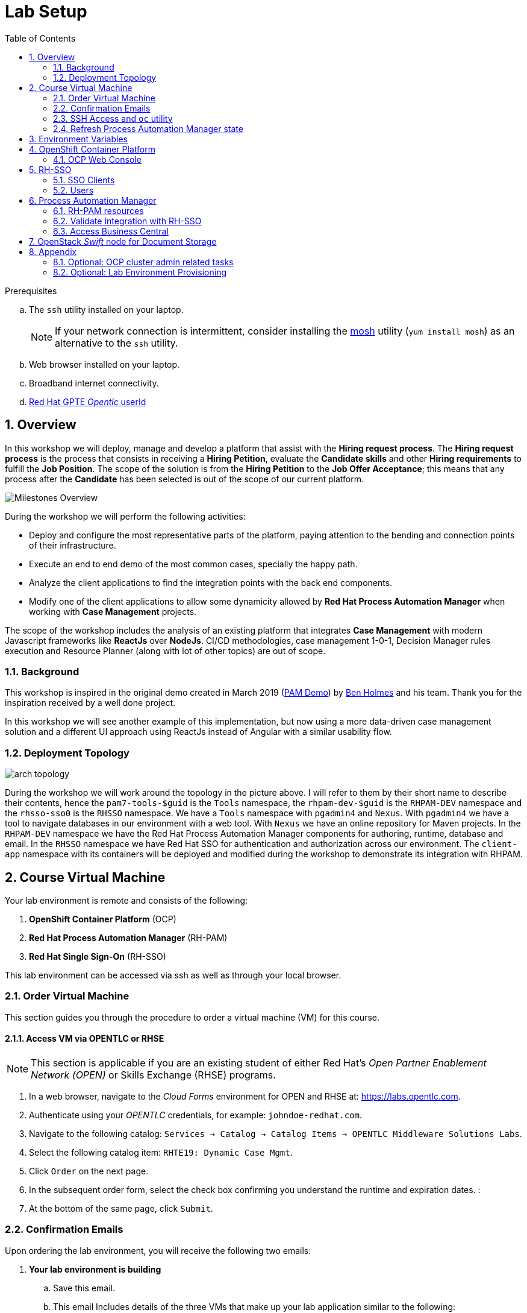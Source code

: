 :noaudio:
:scrollbar:
:data-uri:
:toc2:
:linkattrs:

= Lab Setup

.Prerequisites
.. The `ssh` utility installed on your laptop.
+
NOTE: If your network connection is intermittent, consider installing the https://mosh.org/[mosh] utility (`yum install mosh`) as an alternative to the `ssh` utility.

.. Web browser installed on your laptop.
.. Broadband internet connectivity.
.. link:https://account.opentlc.com/account/[Red Hat GPTE _Opentlc_ userId]

:numbered:



== Overview
In this workshop we will deploy, manage and develop a platform that assist with the *Hiring request process*. The *Hiring request process* is the process that consists in receiving a *Hiring Petition*, evaluate the *Candidate skills* and other *Hiring requirements* to fulfill the *Job Position*.
The scope of the solution is from the *Hiring Petition* to the *Job Offer Acceptance*; this means that any process after the *Candidate* has been selected is out of the scope of our current platform.

image::images/milestones-overview.png[Milestones Overview]

During the workshop we will perform the following activities:

* Deploy and configure the most representative parts of the platform, paying attention to the bending and connection points of their infrastructure.
* Execute an end to end demo of the most common cases, specially the happy path.
* Analyze the client applications to find the integration points with the back end components.
* Modify one of the client applications to allow some dynamicity allowed by *Red Hat Process Automation Manager* when working with *Case Management* projects.

The scope of the workshop includes the analysis of an existing platform that integrates *Case Management* with modern Javascript frameworks like *ReactJs* over *NodeJs*. CI/CD methodologies, case management 1-0-1, Decision Manager rules execution and Resource Planner (along with lot of other topics) are out of scope.

=== Background
This workshop is inspired in the original demo created in March 2019 (link:https://gitlab.consulting.redhat.com/uki-sa/pam-demo[PAM Demo]) by link:https://gitlab.consulting.redhat.com/bholmes[Ben Holmes] and his team. Thank you for the inspiration received by a well done project.

In this workshop we will see another example of this implementation, but now using a more data-driven case management solution and a different UI approach using ReactJs instead of Angular with a similar usability flow.

=== Deployment Topology

image::images/arch_topology.png[]

During the workshop we will work around the topology in the picture above. I will refer to them by their short name to describe their contents, hence the `pam7-tools-$guid` is the `Tools` namespace, the `rhpam-dev-$guid` is the `RHPAM-DEV` namespace and the `rhsso-sso0` is the `RHSSO` namespace.
We have a `Tools` namespace with `pgadmin4` and `Nexus`. With `pgadmin4` we have a tool to navigate databases in our environment with a web tool. With `Nexus` we have an online repository for Maven projects.
In the `RHPAM-DEV` namespace we have the Red Hat Process Automation Manager components for authoring, runtime, database and email.
In the `RHSSO` namespace we have Red Hat SSO for authentication and authorization across our environment.
The `client-app` namespace with its containers will be deployed and modified during the workshop to demonstrate its integration with RHPAM.

== Course Virtual Machine

Your lab environment is remote and consists of the following:

. *OpenShift Container Platform* (OCP)
. *Red Hat Process Automation Manager* (RH-PAM)
. *Red Hat Single Sign-On* (RH-SSO)

This lab environment can be accessed via ssh as well as through your local browser.

=== Order Virtual Machine
This section guides you through the procedure to order a virtual machine (VM) for this course.

==== Access VM via OPENTLC or RHSE

NOTE: [blue]#This section is applicable if you are an existing student of either Red Hat's _Open Partner Enablement Network (OPEN)_ or Skills Exchange (RHSE) programs.#

. In a web browser, navigate to the _Cloud Forms_ environment for OPEN and RHSE at:   https://labs.opentlc.com.
. Authenticate using your _OPENTLC_ credentials, for example: `johndoe-redhat.com`.
. Navigate to the following catalog:  `Services -> Catalog -> Catalog Items -> OPENTLC Middleware Solutions Labs`.
. Select the following catalog item: `RHTE19: Dynamic Case Mgmt`.
. Click `Order` on the next page.

. In the subsequent order form, select the check box confirming you understand the runtime and expiration dates. :
. At the bottom of the same page, click `Submit`.

/////
==== Access VM via GUID Grabber

NOTE: [blue]#This section is only applicable if you are a participant in a Red Hat conference such as Red Hat Tech Exchange (RHTE)#.

This section of the lab explains how to access the Red Hat Tech Exchange _GuidGrabber_ to obtain a Globally Unique Identifier (GUID).
This GUID will be used to access a virtual machine that you will use in this course.

. In a web browser, navigate to: http://bit.ly/rhte-guidgrabber.

. Select the *Lab Code* :  `A1004 - Dynamic Case Mgmt`.

. Enter the *Activation Key* provided to you by your instructor.

. Click `Next`.

. The resulting page will display your lab's GUID and other useful information about your lab environment.
+
image::images/guid_grabber_response.png[Guid Grabber Information Page]

. Your remote virtual machine is accessible via the `SSH` protocol.
+
Follow the directions exactly as indicated in the Guid Grabber Information Page to log into your remote lab VM via SSH.

. When you are finished with your lab environment at the end of this course, please click *Reset Workstation* so that you can move on to the next lab.
If you fail to do this, you will be locked into the GUID from the previous lab.
+
[NOTE]
Clicking *Reset Workstation* will not stop or delete the lab environment.
/////

=== Confirmation Emails

Upon ordering the lab environment, you will receive the following two emails:

. *Your lab environment is building*
.. Save this email.
.. This email Includes details of the three VMs that make up your lab application similar to the following:
+
image::images/aio_first_email.png[]

.. Make note of the 4 digit GUID (aka: REGION CODE)
+
* Whenever you see "GUID" or "$GUID" in a command, make sure to replace it with your GUID.

.. Make note of the URL of the `workstation` VM.
+
You will use this when ssh'ing to your application.

.. Make note of the URL of the `master` VM.
+
You will use this when accessing the OCP Web Console.

** The OpenShift master URL varies based on the region where you are located, and may vary from the example shown above.
** For the duration of the course, you navigate to this OpenShift Container Platform master node.

. *VM ready for authentication*
+
Once you receive this second email, you can then ssh into the `workstation` VM of your Ravello application.


=== SSH Access and `oc` utility

SSH access to the remote lab environment provides you with the OpenShift `oc` utility.

. ssh access to your lab environment by specifying your _opentlc userId_ and lab environment $GUID in the following command:
+
-----
$ ssh <opentlc-userId>@workstation-$GUID.rhpds.opentlc.com
-----

. Authenticate into OpenShift as a non cluster admin user (user1) using the `oc` utility
+
-----
$ oc login https://master00.example.com -u user1 -p r3dh4t1!
-----



=== Refresh Process Automation Manager state

Your Process Automation Manager needs to be refreshed with the URL of the Red Hat SSO specific to your lab environment.
For this purpose, a script has been provided as follows:

. Execute the following:
+
-----

$ mkdir -p $HOME/lab && \
       wget https://bit.ly/2OcUXPb -O $HOME/lab/pam_rhsso_state_update.sh \
       && chmod 755 $HOME/lab/pam_rhsso_state_update.sh \
       && $HOME/lab/pam_rhsso_state_update.sh da7e
-----

. You should see a response similar to the following:
+
-----
will update the following stale guid in the Process Automation Manager: da7e

deploymentconfig.apps.openshift.io/rhpam-bc patched

Pause for the following number of seconds: 15

deploymentconfig.apps.openshift.io/rhpam-kieserver patched

-----
+
If you are curious as to what exactly is getting modified in the Process Automation Manager, you can review link:https://bit.ly/2OcUXPb[the script].
+
In particular, notice that the wildcard DNS of RH-SSO URLs used in the Process Automation Manager are modified.

. After a couple of minutes, expect two of the three RH-PAM pods to have re-started:
+
-----
$ oc get pods -n rhpam-dev-user1

rhpam-bc-3-rvwtn           1/1       Running   1          2m
rhpam-kieserver-4-5f97q    2/2       Running   0          2m
rhpam-postgresql-1-nks5f   1/1       Running   1          20h
-----

[[env_vars]]
== Environment Variables

The instructions in this course require use of environment variables.
Now that you have a lab environment, in this section, you set these environment variables in your remote client environment.

. As the non-root operating system user of your remote VM, execute the following commands:
+
-----
echo "export OCP_USERNAME=user1" >> ~/.bashrc
echo 'export OCP_PASSWD=r3dh4t1!' >> ~/.bashrc

echo "export OCP_REGION=`echo $HOSTNAME | cut -d'.' -f1 | cut -d'-' -f2`" >> ~/.bashrc
echo "export OCP_DOMAIN=\$OCP_REGION.generic.opentlc.com" >> ~/.bashrc
echo "export OCP_WILDCARD_DOMAIN=apps-\$OCP_DOMAIN" >> ~/.bashrc
echo "export rhsso_url=sso-rhsso-sso0.\$OCP_WILDCARD_DOMAIN" >> ~/.bashrc
echo "export bc_url=rhpam-bc-rhpam-dev-\$OCP_USERNAME.\$OCP_WILDCARD_DOMAIN" >> ~/.bashrc

echo "export RHPAM_PROJECT=rhpam-dev-\$OCP_USERNAME" >> ~/.bashrc
echo "export RHPAM_TOOLS_PROJECT=pam-7-tools-\$OCP_USERNAME" >> ~/.bashrc
echo "export RHSSO_PROJECT=rhsso_sso0" >> ~/.bashrc

source ~/.bashrc
-----

. Create a directory to store files related to this lab:
+
-----
$ mkdir -p $HOME/lab
-----


== OpenShift Container Platform

Your lab environment is built on Red Hat's OpenShift Container Platform (OCP).

Access to your OCP resources can be gained via both the `oc` CLI utility and the OCP web console.


. View existing projects:
+
-----
$ oc get projects

...

pam-7-tools-user1   Tools          Active
rhpam-dev-user1     RHPAM-dev      Active
-----

. *pam-7-tools-user1*
+
This OCP project contains a _Nexus_ server as well as a web tool to execute administrative tasks on the PostgreSQL database used by the RH-PAM kie-server.

. *rhpam-dev-user1*
+
This OCP project contains both the RH-PAM Business Central and KIE-Server applications.
+
Both of these applications are secured using the OpenID Connect protocol via an integration with a Red Hat SSO server.

. *rhsso-sso0*
+
This OCP project contains the RH-SSO application that secures the RH_PAM Business Central and KIE-Server.

=== OCP Web Console

. Point your browser to the URL created by executing the following :
+
-----
$ echo -en "\nhttps://master00-$OCP_REGION.generic.opentlc.com\n\n"
-----

. Authenticate using the following user credentials
.. Username:    user1
.. Password:    r3dh4t1!


== RH-SSO
We use Red Hat SSO to manage the authentication and authorization across our solution.
By using RH-SSO we will be able to allow external users to register and track their job applications, and we will also handle the authorization of internal users to manage and track their hiring requests.
Business Central, Kie-Server and the client applications will use Red Hat SSO to authenticate and authorize their operations.

In this section you will navigate the current configuration in your Red Hat SSO Realm:

. Log into the pre-configured _kie-realm_:
+
-----
$ echo -en "\n\nhttps://$rhsso_url/auth/admin/kie-realm/console\n\n"
-----

. Authenticate using the following credentials:  admin / admin1234
+
image::images/sso_login_home.png[]

=== SSO Clients
In this section of the lab, you view pre-existing SSO clients and modify one of them (the _business-central_ SSO Client).

. In the left panel, navigate to:  `Clients`.
. Notice the existence of two SSO Clients of importance for this lab: _kie-server_ and _business-central_.

. *kie-server*
+
SSO client leveraged by the KIE-Server.  Enabled with the following flows:

.. _Resource Owner Password Credentials_
+
Supports liveness and readiness probes of kie-server using the user: _adminUser_.

. *business-central*
+
_Authorization Code_ flow client leveraged by the Business Central web application.
+
You will need to add a _redirect_uri_ of your Business Central web application to this SSO Client.  Do so as follows:

.. Retrieve the remote URL for your business central from the ssh console by running:
+
----
$ echo -en "\n\nhttps://$bc_url/*\n\n"
----
.. *Edit* the `business-central` client in *Red Hat SSO* to specify the *Valid Redirect URIs* to the value retrieved in previous step; note the appending "/*" to the end of it. This means that all URIs sharing the same domain will be secured by this client.
+
image:images/valid-redirect-uris.png[Valid Redirect URIs example]
.. *Save* the changes to the client


=== Users
. View pre-configured users in *Red Hat SSO*
.. In the left panel, navigate to: `Users -> View all users`.
.. The following table provides details of each pre-configured user:
+
[cols="1,1,5",options="header"]
|==============================
|Username|Password|Description
|adminuser|admin1!|Admin user assigned to the roles: Administrators, admin, kie-server, kiemgmt, rest-all
|controlleruser|controller1!|Used by kie-server when accessing KIE controller embedded in Business Central
|casemanager|r3dh4t1!| Generic case manager user.
|casesupplier|r3dh4t1!| Generic case supplier user.
|caseuser|r3dh4t1!| Generic case user.
|Super|Password1!|An administrative user with access to all cases and tasks.
|Ava|Password1!|Ava is an out of the box applicant user type for our Hiring process. Ava is able to apply for jobs, she is not able to login to business central, but is able to login into the public client application.
|Bill|Password1!|Bill is an out of the box applicant user type for our Hiring process. Bill is able to apply for jobs, he is not able to login to business central, but is able to login into the public client application.
|Tina|Password1!|Tina is a `Taleng-acquisition` user for our Hiring process. Tina is able to create hiring requests using the internal client application, although is not able to access business central.
|Tom|Password1!|Tom is a `Taleng-acquisition` user for our Hiring process. Tom is able to create hiring requests using the internal client application, although is not able to access business central.
|Eve|Password1!|Eve is an `Interviewer` user for our hiring process. Eve is able to be assigned human tasks for interview and she is able to provide feedback, although is not able to login business central is able to login into the internal application to contribute in the interview process of the applicants.
|Ann|Password1!|Eve is an `Interviewer` user for our hiring process. Ann is able to be assigned human tasks for interview and she is able to provide feedback, although is not able to login business central is able to login into the internal application to contribute in the interview process of the applicants.
|Bob|Password1!|Eve is an `Interviewer` user for our hiring process. Bob is able to be assigned human tasks for interview and she is able to provide feedback, although is not able to login business central is able to login into the internal application to contribute in the interview process of the applicants.
|==============================


== Process Automation Manager

Your lab environment includes a common authoring installation for Red Hat Process Automation Manager. The common Authoring installation includes: A database, Business Central and Kie Server.
Red Hat Process Automation Manager containers operate in the namespace:  _$RHPAM_PROJECT_.

=== RH-PAM resources

. Review RH-PAM DeploymentConfigs:
+
-----
$ oc get dc -n $RHPAM_PROJECT

...

NAME              REVISION   DESIRED   CURRENT   TRIGGERED BY
rhpam-bc           4          1         1         config,image(rhpam73-businesscentral-openshift:1.1-3)
rhpam-kieserver    5          1         1         config,image(rhpam73-kieserver-openshift:1.1-3)
rhpam-postgresql   1          1         1         config,image(postgresql:9.6)
-----


. Review running pods:
+
-----
$ oc get pods -n $RHPAM_PROJECT

...

NAME                          READY     STATUS      RESTARTS   AGE
rhpam-bc-4-cs6l4           1/1       Running   0          1h
rhpam-kieserver-5-cpmxb    1/1       Running   0          1h
rhpam-postgresql-1-nks5f   1/1       Running   2          23h

...
-----


=== Validate Integration with RH-SSO

The Business Central and KIE-Server components of RH-PAM are secured by integrating with a RH-SSO server using the OpenID Connect Protocol (OIDC).
You can verify this via the logs of both RH-PAM applications.


. View log statements regarding SSO integration in Business Central:
+
-----
$ oc logs `oc get pod -n $RHPAM_PROJECT | grep "rhpam-bc" | awk '{print $1}'` -n $RHPAM_PROJECT | head -n 15 | grep rhsso

...

INFO Obtained auth token from https://sso-rhsso-sso0.apps-af16.generic.opentlc.com/auth for realm kie-realm
-----
+
The log statements above allude to an integration with an SSO _realm_ called: _kie-realm_ using an SSO _client_ called:  _business-central_.
This _business-central_ SSO client comes pre-configured to implement the _Authorization Code_ flow of OIDC.


. View log statements regarding SSO integration in KIE-Server:
+
-----
$ oc logs `oc get pod -n $RHPAM_PROJECT | grep "rhpam-kieserver" | awk '{print $1}'` -n $RHPAM_PROJECT | head -n 15

...

INFO Obtained auth token from https://sso-rhsso-sso0.apps-af16.generic.opentlc.com/auth for realm kie-realm
WARN ERROR: Unable to register openid-connect client for module root in realm kie-realm on : {"errorMessage":"Client kie-server already exists"}
INFO Configured keycloak subsystem for openid-connect module root from ROOT.war
-----
+
The log statements above allude to an integration with an SSO _realm_ called: _kie-realm_ using an SSO _client_ called:  _kie-server_.
This _business-central_ SSO client is of type _bearer-only_.


=== Access Business Central

For the purpose of this lab, you will serve as the administrator of your own RH-PAM Business Central.

Log into the administration portal of your Business Central web app as follows:

. Point your browser to the URL of your Business Central web app as provided in the output of the following command:
+
-----
$ echo -en "\n\nhttps://$bc_url\n\n"
-----

. Authenticate using:  adminuser / admin1!
+
image::images/bc_login_home.png[]


== OpenStack _Swift_ node for Document Storage

One of the nodes in the environment you have ordered runs an Openstack Swift instance which provides object storage. A container is created in this environment which can store objects. In the lab, offer letters will be stored and retrieved from this storage using a Fuse route. In this section, you will verify that you have access to the Swift object store by running a few curl commands to test it. A cotnainer called TEST and a user called test has been pre-created with a password testing. You will obtain an OAuth token to access the object store API, using the user and password information provided.

. Switch to root user using `sudo -i`
. ssh into the Swift node
+
-----
$ ssh swift.example.com
-----

. Look-up the IP and user information by viewing the /etc/swift/proxy.conf file on the Swift node.
+
-----
$ cat /etc/swift/proxy.conf
.....
[DEFAULT]
bind_ip = 192.168.0.20
bind_port = 8080
workers = 8
user = swift


# This is a sample used for functional tests in SAIO. Contains well-known
# passwords.
[filter:tempauth]
use = egg:swift#tempauth
user_admin_admin = ***** .admin .reseller_admin
user_test_tester = testing .admin
user_test2_tester2 = testing2 .admin
user_test_tester3 = testing3
user_test5_tester5 = testing5 service
....
-----

. Issue a swift command to obtain information on the container created for you.
+
-----
$ swift --info --debug  -A http://192.168.0.20:8080/auth/v1.0 -U test:tester -K testing list TEST

DEBUG:urllib3.connectionpool:Starting new HTTP connection (1): 192.168.0.20
DEBUG:urllib3.connectionpool:http://192.168.0.20:8080 "GET /auth/v1.0 HTTP/1.1" 200 0
DEBUG:swiftclient:REQ: curl -i http://192.168.0.20:8080/auth/v1.0 -X GET
DEBUG:swiftclient:RESP STATUS: 200 OK
......
-----

. Use the IP obtained in the swift command or from proxy.conf to issue a GET request to obtain the OAuth token
+
-----
$ curl -v -H 'X-Storage-User: test:tester' -H 'X-Storage-Pass: testing' http://192.168.0.20:8080/auth/v1.0

* About to connect() to 192.168.0.20 port 8080 (#0)
*   Trying 192.168.0.20...
* Connected to 192.168.0.20 (192.168.0.20) port 8080 (#0)
> GET /auth/v1.0 HTTP/1.1
> User-Agent: curl/7.29.0
> Host: 192.168.0.20:8080
> Accept: */*
> X-Storage-User: test:tester
> X-Storage-Pass: testing
>
< HTTP/1.1 200 OK
< X-Storage-Url: http://192.168.0.20:8080/v1/AUTH_test
< X-Auth-Token-Expires: 75389
< X-Auth-Token: AUTH_tkbca12e00c544400abe044fd7e4639c1b
< Content-Type: text/html; charset=UTF-8
< X-Storage-Token: AUTH_tkbca12e00c544400abe044fd7e4639c1b
< Content-Length: 0
< X-Trans-Id: txff48655287f6427cbcec7-005d1b8f94
< X-Openstack-Request-Id: txff48655287f6427cbcec7-005d1b8f94
< Date: Tue, 02 Jul 2019 17:08:36 GMT
<
-----

. Create a simple text file under the /tmp directory and issue curl PUT and GET commands to verify that the document can be saved and retrieved. Use the OAuth token output from the previous command here. The x-object-meta-mtime parameter is optional.
+
-----
$ curl -i http://192.168.0.20:8080/v1/AUTH_test/TEST/tmp/nandantestfile1 -T /tmp/nandantestfile1 -X PUT -H "Content-Length: 13" -H "x-object-meta-mtime: 1562086115.848627" -H "X-Auth-Token: AUTH_tkbca12e00c544400abe044fd7e4639c1b"
HTTP/1.1 100 Continue

HTTP/1.1 201 Created
Last-Modified: Tue, 02 Jul 2019 16:56:54 GMT
Content-Length: 0
Etag: a13413187c04bd0022037c783b1d4be4
Content-Type: text/html; charset=UTF-8
X-Trans-Id: tx84fee81b8f97400da889a-005d1b8cd5
X-Openstack-Request-Id: tx84fee81b8f97400da889a-005d1b8cd5
Date: Tue, 02 Jul 2019 16:56:53 GMT

[root@swift-repl ~]# curl -X GET -H "X-Auth-Token:AUTH_tkbca12e00c544400abe044fd7e4639c1b" -i http://192.168.0.20:8080/v1/AUTH_test/TEST/tmp/nandantestfile1
HTTP/1.1 200 OK
Content-Length: 13
Content-Type: application/octet-stream
Accept-Ranges: bytes
Last-Modified: Tue, 02 Jul 2019 16:56:54 GMT
Etag: a13413187c04bd0022037c783b1d4be4
X-Timestamp: 1562086613.61380
X-Object-Meta-Mtime: 1562086115.848627
X-Trans-Id: tx0054a426a3014ea2bf173-005d1b8cde
X-Openstack-Request-Id: tx0054a426a3014ea2bf173-005d1b8cde
Date: Tue, 02 Jul 2019 16:57:02 GMT

abcracadabra
-----

You have verified that in your environment you can access the Swift object storage and store and retrieve files.



[blue]#Congratulations!#
Your lab environment is now ready to use.  Please proceed to the next lab.


== Appendix

=== Optional: OCP cluster admin related tasks

. OCP cluster admin access is provided by switching to the root operating system of your lab environment as follows.
+
-----
$ sudo -i
-----

. Provider the OCP user called _user1_ with the ability to impersonate cluster admin:
+
-----
# oc adm policy add-cluster-role-to-user sudoer user1
-----

. Validate the ability to _impersonate_ cluster admin:
+
-----
$ oc get nodes --as=system:admin

NAME                      STATUS    ROLES            AGE       VERSION
infranode00.example.com   Ready     infra            4d        v1.11.0+d4cacc0
master00.example.com      Ready     compute,master   4d        v1.11.0+d4cacc0
-----

. View details of the ClusterQuota that the _cluster-admin_ has assigned to your OpenShift user:
+
-----
$ oc describe clusterquota quota-rhpam-$OCP_USERNAME --as=system:admin

....

Resource                Used    Hard
--------                ----    ----
configmaps              1       15
limits.cpu              4100m   9
limits.memory           8904Mi  16Gi
persistentvolumeclaims  4       10
pods                    5       20
requests.cpu            750m    4
requests.memory         3160Mi  8Gi
requests.storage        9Gi     40Gi
secrets                 23      50
services                5       50
-----

. Provide _user1_ with view access to the namespace where Red Hat SSO is installed:
+
-----
$ oc adm policy add-role-to-user view user1 -n rhsso-sso0 --as=system:admin
-----




=== Optional:  Lab Environment Provisioning
This section provides an overview of the ansible used to provision your own lab environment.

It is offered to those that are interested in provisioning an environment to support this lab using their own resources.

The lab environment assumes an existing OCP 3.11 installation with cluster admin access and about 24GB of RAM.

The lab environment can be provisioned via the following Ansible:

==== link:https://github.com/gpe-mw-ansible-org/rh-sso-multi-realm[rh-sso-multi-realm]

. login into your OCP lab environment as a cluster admin

. Determine rhsso_url environment variable:
+
-----
rhsso_url = https://sso-rhsso-sso0.apps-71b4.generic.opentlc.com
-----

. Log into _master realm_ of RH-SSO at the following URL:
+
-----
$ echo -en "$rhsso_url/auth/admin/master/console/"
-----

. Authenticate using credentials of:  master /master


==== link:https://github.com/gpe-mw-ansible-org/rhpam-dev-ansible[rhpam-dev-ansible]

-----
use_custom_pam=false
ocp_user=user1
use_cluster_quota=true
guid=$ocp_user
businesscentral_image_namespace=openshift
kieserver_image_namespace=openshift

ansible-playbook playbooks/rhpam_dev.yml\
    -e ocp_user=$ocp_user \
    -e guid=$guid \
    -e use_cluster_quota=$use_cluster_quota \
    -e kieserver_image_namespace=$kieserver_image_namespace \
    -e businesscentral_image_namespace=$businesscentral_image_namespace \
    -e use_custom_pam=$use_custom_pam \
    -e rhsso_url=$rhsso_url/auth \
    -e smtp_host=$smtp_host \
    -e smtp_port=$smtp_port \
    -e smtp_userid=$smtp_userid \
    -e smtp_passwd=$smtp_passwd
-----


. Study:
+
-----
$ https://github.com/jboss-container-images/jboss-eap-modules/blob/master/os-eap-sso/added/keycloak.sh
-----

-----
INFO Obtained auth token from https://sso-rhsso-sso0.apps-71b4.generic.opentlc.com/auth for realm kie-realm
INFO Registered openid-connect client for module root in realm kie-realm on
INFO Configured keycloak subsystem for openid-connect module root from ROOT.war
-----

. BC
.. https://rhpam-bc-rhpam-dev-user1.apps-71b4.generic.opentlc.com   :   adminUser / admin1!

. Additional notes as follows

.. In RH-SSO, change the _kie-server_ SSO client to a _bearer-only_ client

ifdef::showscript[]

ansible-playbook playbooks/rhpam_dev.yml    -e ocp_user=$ocp_user     -e guid=$guid     -e use_cluster_quota=$use_cluster_quota     -e kieserver_image_namespace=$kieserver_image_namespace     -e businesscentral_image_namespace=$businesscentral_image_namespace     -e use_custom_pam=$use_custom_pam     -e rhsso_url=https://$rhsso_url/auth     -e smtp_host=$smtp_host     -e smtp_port=$smtp_port     -e smtp_userid=$smtp_userid     -e smtp_passwd=$smtp_passwd -e configure_smtp_relay=true


oc delete all -l "service=rhpam-kieserver"

        - name: smtp-relay
          image: quay.io/rhtgptetraining/ocp-smtp-relay:1.0
          imagePullPolicy: Always
          resources:
            limits:
              cpu: 500m
              memory: 512Mi
          env:
          - name: MTP_RELAY
            value: "{{ smtp_host }}"
          - name: MTP_PORT
            value: "{{ smtp_port }}"
          - name: MTP_USER
            value: "{{ smtp_userid }}"
          - name: MTP_PASS
            value: "{{ smtp_passwd }}"
          ports:
          - name: smtp
            containerPort: 25
            protocol: TCP


endif::showscript[]

